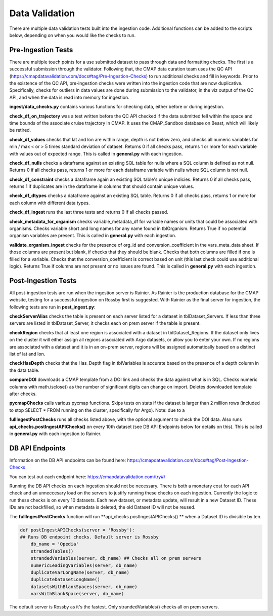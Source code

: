Data Validation
========

There are multiple data validation tests built into the ingestion code. Additional functions can be added to the scripts below, depending on when you would like the checks to run.


Pre-Ingestion Tests
-----------------------

There are multiple touch points for a use submitted dataset to pass through data and formatting checks. The first is a successful submission through the validator. Following that, the CMAP data curation team uses the QC API (https://cmapdatavalidation.com/docs#tag/Pre-Ingestion-Checks) to run additional checks and fill in keywords. Prior to the existence of the QC API, pre-ingestion checks were written into the ingestion code that are now duplicative. Specifically, checks for outliers in data values are done during submission to the validator, in the viz output of the QC API, and when the data is read into memory for ingestion. 

**ingest/data_checks.py** contains various functions for checking data, either before or during ingestion.

**check_df_on_trajectory** was a test written before the QC API checked if the data submitted fell within the space and time bounds of the associate cruise trajectory in CMAP. It uses the CMAP_Sandbox database on Beast, which will likely be retired.

**check_df_values** checks that lat and lon are within range, depth is not below zero, and checks all numeric variables for min / max < or > 5 times standard deviation of dataset. Returns 0 if all checks pass, returns 1 or more for each variable with values out of expected range. This is called in **general.py** with each ingestion.

**check_df_nulls** checks a dataframe against an existing SQL table for nulls where a SQL column is defined as not null. Returns 0 if all checks pass, returns 1 or more for each dataframe variable with nulls where SQL column is not null.

**check_df_constraint** checks a dataframe again an existing SQL table's unique indicies. Returns 0 if all checks pass, returns 1 if duplicates are in the dataframe in columns that should contain unique values. 

**check_df_dtypes** checks a dataframe against an existing SQL table. Returns 0 if all checks pass, returns 1 or more for each column with different data types.

**check_df_ingest** runs the last three tests and returns 0 if all checks passed.

**check_metadata_for_organism** checks variable_metadata_df for variable names or units that could be associated with organisms. Checks variable short and long names for any name found in tblOrganism. Returns True if no potential organism variables are present. This is called in **general.py** with each ingestion.


**validate_organism_ingest** checks for the presence of org_id and conversion_coefficient in the vars_meta_data sheet. If those columns are present but blank, if checks that they should be blank. Checks that both columns are filled if one is filled for a variable. Checks that the conversion_coefficient is correct based on unit (this last check could use additional logic). Returns True if columns are not present or no issues are found. This is called in **general.py** with each ingestion.


Post-Ingestion Tests
-----------------------

All post-ingestion tests are run when the ingestion server is Rainier. As Rainier is the production database for the CMAP website, testing for a successful ingestion on Rossby first is suggested. With Rainier as the final server for ingestion, the following tests are run in **post_ingest.py**:

**checkServerAlias** checks the table is present on each server listed for a dataset in tblDataset_Servers. If less than three servers are listed in tblDataset_Server, it checks each on prem server if the table is present.  

**checkRegion** checks that at least one region is associated with a dataset in tblDataset_Regions. If the dataset only lives on the cluster it will either assign all regions associated with Argo datasets, or allow you to enter your own. If no regions are associated with a dataset and it is in an on-prem server, regions will be assigned automatically based on a distinct list of lat and lon. 

**checkHasDepth** checks that the Has_Depth flag in tblVariables is accurate based on the presence of a depth column in the data table. 

**compareDOI** downloads a CMAP template from a DOI link and checks the data against what is in SQL. Checks numeric columns with math.isclose() as the number of significant digits can change on import. Deletes downloaded template after checks.

**pycmapChecks** calls various pycmap functions. Skips tests on stats if the dataset is larger than 2 million rows (included to stop SELECT * FROM running on the cluster, specifically for Argo). Note: due to a 

**fullIngestPostChecks** runs all checks listed above, with the optional argument to check the DOI data. Also runs **api_checks.postIngestAPIChecks()** on every 10th dataset (see DB API Endpoints below for details on this). This is called in **general.py** with each ingestion to Rainier.


DB API Endpoints
-----------------------

Information on the DB API endpoints can be found here: https://cmapdatavalidation.com/docs#tag/Post-Ingestion-Checks

You can test out each endpoint here: https://cmapdatavalidation.com/try#/

Running the DB API checks on each ingestion should not be necessary. There is both a monetary cost for each API check and an unneccesary load on the servers to justify running these checks on each ingestion. Currently the logic to run these checks is on every 10 datasets. Each new dataset, or metadata update, will result in a new Dataset ID. These IDs are not backfilled, so when metadata is deleted, the old Dataset ID will not be reused. 

The **fullIngestPostChecks** function will run **api_checks.postIngestAPIChecks()  ** when a Dataset ID is divisible by ten. 

.. code-block:: python

    def postIngestAPIChecks(server = 'Rossby'):
    ## Runs DB endpoint checks. Default server is Rossby
        db_name = 'Opedia'
        strandedTables()
        strandedVariables(server, db_name) ## Checks all on prem servers
        numericLeadingVariables(server, db_name)
        duplicateVarLongName(server, db_name)
        duplicateDatasetLongName()
        datasetsWithBlankSpaces(server, db_name)
        varsWithBlankSpace(server, db_name)

The default server is Rossby as it's the fastest. Only strandedVariables() checks all on prem servers.